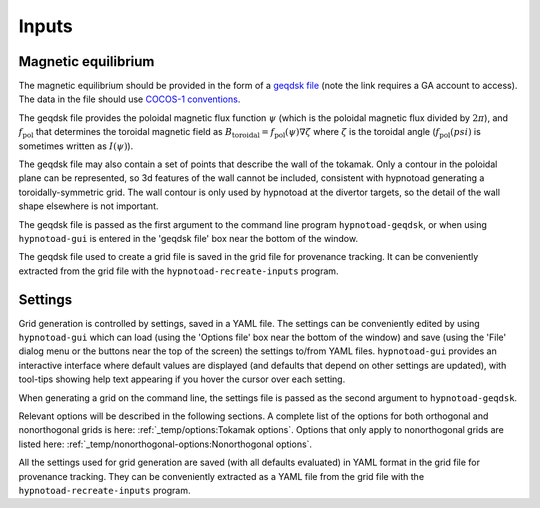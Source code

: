 Inputs
======

Magnetic equilibrium
--------------------

The magnetic equilibrium should be provided in the form of a `geqdsk file
<https://fusion.gat.com/theory/Efitgeqdsk>`_ (note the link requires a GA
account to access). The data in the file should use `COCOS-1 conventions
<https://doi.org/10.1016/j.cpc.2012.09.010>`_.

The geqdsk file provides the poloidal magnetic flux function :math:`\psi`
(which is the poloidal magnetic flux divided by :math:`2\pi`), and
:math:`f_\mathrm{pol}` that determines the toroidal magnetic field as
:math:`B_\mathrm{toroidal} = f_\mathrm{pol}(\psi)\nabla\zeta` where
:math:`\zeta` is the toroidal angle (:math:`f_\mathrm{pol}(psi)` is sometimes
written as :math:`I(\psi)`).

The geqdsk file may also contain a set of points that describe the wall of the
tokamak. Only a contour in the poloidal plane can be represented, so 3d
features of the wall cannot be included, consistent with hypnotoad generating a
toroidally-symmetric grid. The wall contour is only used by hypnotoad at the
divertor targets, so the detail of the wall shape elsewhere is not important.

The geqdsk file is passed as the first argument to the command line program
``hypnotoad-geqdsk``, or when using ``hypnotoad-gui`` is entered in the 'geqdsk
file' box near the bottom of the window.

The geqdsk file used to create a grid file is saved in the grid file for
provenance tracking. It can be conveniently extracted from the grid file with
the ``hypnotoad-recreate-inputs`` program.

Settings
--------

Grid generation is controlled by settings, saved in a YAML file. The settings
can be conveniently edited by using ``hypnotoad-gui`` which can load (using the
'Options file' box near the bottom of the window) and save (using the 'File'
dialog menu or the buttons near the top of the screen) the settings to/from
YAML files. ``hypnotoad-gui`` provides an interactive interface where default
values are displayed (and defaults that depend on other settings are updated),
with tool-tips showing help text appearing if you hover the cursor over each
setting.

When generating a grid on the command line, the settings file is passed as the
second argument to ``hypnotoad-geqdsk``.

Relevant options will be described in the following sections. A complete list
of the options for both orthogonal and nonorthogonal grids is here:
:ref:`_temp/options:Tokamak options`. Options that only apply to nonorthogonal
grids are listed here: :ref:`_temp/nonorthogonal-options:Nonorthogonal
options`.

All the settings used for grid generation are saved (with all defaults
evaluated) in YAML format in the grid file for provenance tracking. They can be
conveniently extracted as a YAML file from the grid file with the
``hypnotoad-recreate-inputs`` program.
